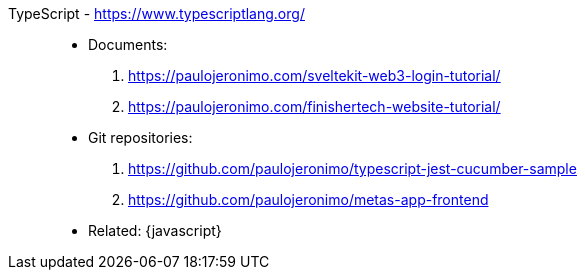 [#typescript]#TypeScript# - https://www.typescriptlang.org/::
* Documents:
. https://paulojeronimo.com/sveltekit-web3-login-tutorial/
. https://paulojeronimo.com/finishertech-website-tutorial/
* Git repositories:
. https://github.com/paulojeronimo/typescript-jest-cucumber-sample
. https://github.com/paulojeronimo/metas-app-frontend
* Related: {javascript}
